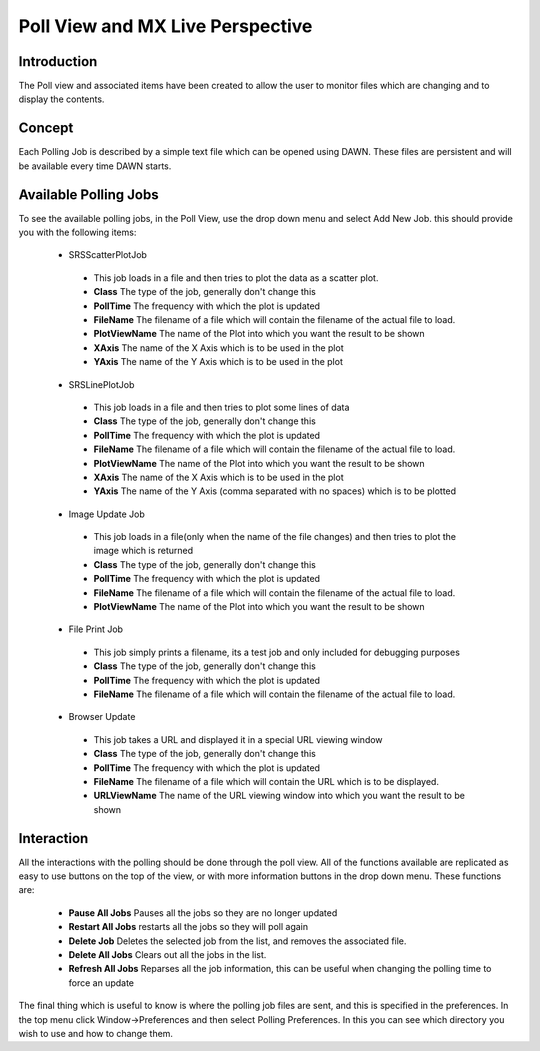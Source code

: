 Poll View and MX Live Perspective
=================================

Introduction
------------
The Poll view and associated items have been created to allow the user to
monitor files which are changing and to display the contents.

Concept
-------
Each Polling Job is described by a simple text file which can be opened using
DAWN.  These files are persistent and will be available every time DAWN
starts.

Available Polling Jobs
----------------------
To see the available polling jobs, in the Poll View, use the drop down menu and
select Add New Job.  this should provide you with the following items:

 - SRSScatterPlotJob
 
  + This job loads in a file and then tries to plot the data as a scatter plot.
  + **Class** The type of the job, generally don't change this
  + **PollTime** The frequency with which the plot is updated
  + **FileName** The filename of a file which will contain the filename of the actual file to load.
  + **PlotViewName** The name of the Plot into which you want the result to be shown
  + **XAxis** The name of the X Axis which is to be used in the plot
  + **YAxis** The name of the Y Axis which is to be used in the plot

 - SRSLinePlotJob
 
  + This job loads in a file and then tries to plot some lines of data
  + **Class** The type of the job, generally don't change this
  + **PollTime** The frequency with which the plot is updated
  + **FileName** The filename of a file which will contain the filename of the actual file to load.
  + **PlotViewName** The name of the Plot into which you want the result to be shown
  + **XAxis** The name of the X Axis which is to be used in the plot
  + **YAxis** The name of the Y Axis (comma separated with no spaces) which is to be plotted

 - Image Update Job
 
  + This job loads in a file(only when the name of the file changes) and then tries to plot the image which is returned
  + **Class** The type of the job, generally don't change this
  + **PollTime** The frequency with which the plot is updated
  + **FileName** The filename of a file which will contain the filename of the actual file to load.
  + **PlotViewName** The name of the Plot into which you want the result to be shown

 - File Print Job
 
  + This job simply prints a filename, its a test job and only included for debugging purposes
  + **Class** The type of the job, generally don't change this
  + **PollTime** The frequency with which the plot is updated
  + **FileName** The filename of a file which will contain the filename of the actual file to load.

 - Browser Update
 
  + This job takes a URL and displayed it in a special URL viewing window
  + **Class** The type of the job, generally don't change this
  + **PollTime** The frequency with which the plot is updated
  + **FileName** The filename of a file which will contain the URL which is to be displayed.
  + **URLViewName** The name of the URL viewing window into which you want the result to be shown


Interaction
-----------
All the interactions with the polling should be done through the poll view.  All of the functions available 
are replicated as easy to use buttons on the top of the view, or with more information buttons in the drop
down menu.  These functions are:

 - **Pause All Jobs** Pauses all the jobs so they are no longer updated
 - **Restart All Jobs** restarts all the jobs so they will poll again
 - **Delete Job** Deletes the selected job from the list, and removes the associated file.
 - **Delete All Jobs** Clears out all the jobs in the list.
 - **Refresh All Jobs** Reparses all the job information, this can be useful when changing the polling time to force an update

The final thing which is useful to know is where the polling job files are sent, and this is specified in the preferences.
In the top menu click Window->Preferences and then select Polling Preferences.  In this you can see which directory you wish to use
and how to change them.